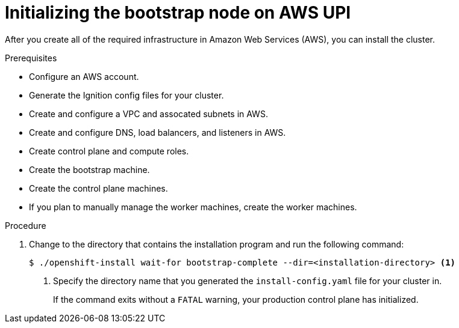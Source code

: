 // Module included in the following assemblies:
//
// * installing/installing_aws_upi/installing-aws-upi.adoc

[id="installation-aws-upi-bootstrap-{context}"]
= Initializing the bootstrap node on AWS UPI

After you create all of the required infrastructure in Amazon Web Services (AWS),
you can install the cluster.

.Prerequisites

* Configure an AWS account.
* Generate the Ignition config files for your cluster.
* Create and configure a VPC and assocated subnets in AWS.
* Create and configure DNS, load balancers, and listeners in AWS.
* Create control plane and compute roles.
* Create the bootstrap machine.
* Create the control plane machines.
* If you plan to manually manage the worker machines, create the worker machines.

.Procedure

. Change to the directory that contains the installation program and run the
following command:
+
----
$ ./openshift-install wait-for bootstrap-complete --dir=<installation-directory> <1>
----
<1> Specify the directory name that you generated the `install-config.yaml` file for
your cluster in.
+
If the command exits without a `FATAL` warning, your production control plane
has initialized.